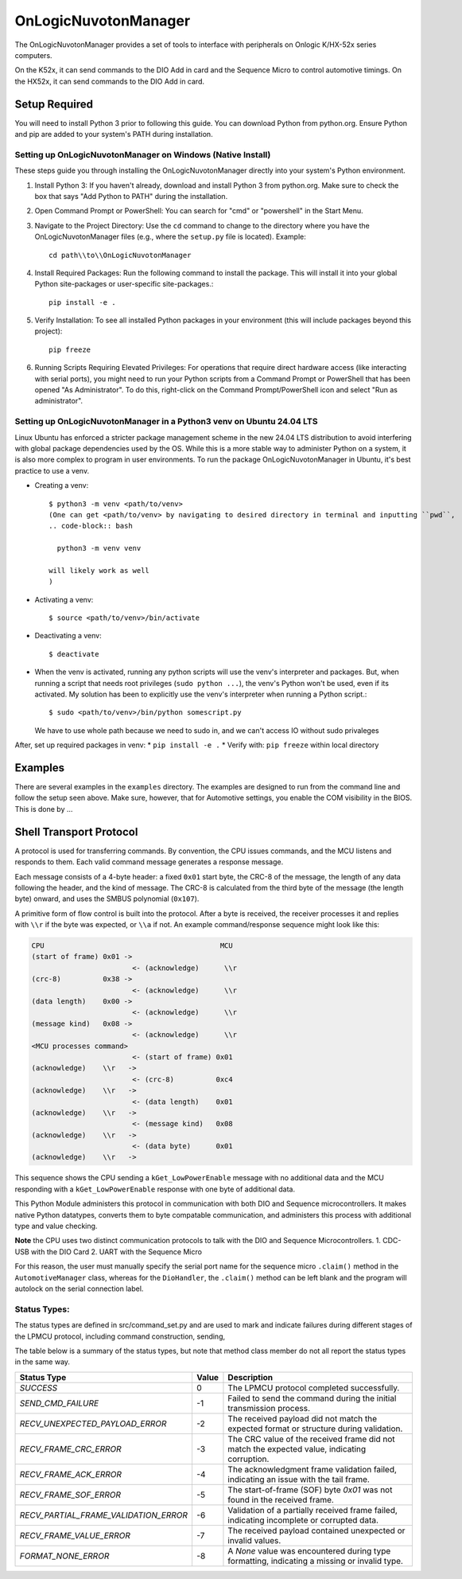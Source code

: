 ====================
OnLogicNuvotonManager
====================

The OnLogicNuvotonManager provides a set of tools to interface with peripherals on Onlogic K/HX-52x series computers.

On the K52x, it can send commands to the DIO Add in card and the Sequence Micro to control automotive timings.
On the HX52x, it can send commands to the DIO Add in card.

Setup Required
==============

You will need to install Python 3 prior to following this guide. You can download Python from python.org. Ensure Python and pip are added to your system's PATH during installation.

Setting up OnLogicNuvotonManager on Windows (Native Install)
-------------------------------------------------------------

These steps guide you through installing the OnLogicNuvotonManager directly into your system's Python environment.

1. Install Python 3:
   If you haven't already, download and install Python 3 from python.org.
   Make sure to check the box that says "Add Python to PATH" during the installation.

2. Open Command Prompt or PowerShell:
   You can search for "cmd" or "powershell" in the Start Menu.

3. Navigate to the Project Directory:
   Use the ``cd`` command to change to the directory where you have the OnLogicNuvotonManager files (e.g., where the ``setup.py`` file is located).
   Example::

     cd path\\to\\OnLogicNuvotonManager

4. Install Required Packages:
   Run the following command to install the package. This will install it into your global Python site-packages or user-specific site-packages.::

     pip install -e .

5. Verify Installation:
   To see all installed Python packages in your environment (this will include packages beyond this project)::

     pip freeze

6. Running Scripts Requiring Elevated Privileges:
   For operations that require direct hardware access (like interacting with serial ports), you might need to run your Python scripts 
   from a Command Prompt or PowerShell that has been opened "As Administrator". To do this, right-click on the Command Prompt/PowerShell 
   icon and select "Run as administrator".

Setting up OnLogicNuvotonManager in a Python3 venv on Ubuntu 24.04 LTS
-----------------------------------------------------------------------
Linux Ubuntu has enforced a stricter package management scheme in the new 24.04 LTS distribution to avoid interfering with global package dependencies used by the OS. While this is a more stable way to administer Python on a system, it is also more complex to program in user environments. To run the package OnLogicNuvotonManager in Ubuntu, it's best practice to use a venv.

* Creating a venv::

    $ python3 -m venv <path/to/venv>
    (One can get <path/to/venv> by navigating to desired directory in terminal and inputting ``pwd``,
    .. code-block:: bash

      python3 -m venv venv

    will likely work as well
    )

* Activating a venv::

    $ source <path/to/venv>/bin/activate

* Deactivating a venv::

    $ deactivate

- When the venv is activated, running any python scripts will use the venv's interpreter and packages. But, when running a script that needs root privileges (``sudo python ...``), the venv's Python won't be used, even if its activated. My solution has been to explicitly use the venv's interpreter when running a Python script.::

    $ sudo <path/to/venv>/bin/python somescript.py

  We have to use whole path because we need to sudo in, and we can't access IO without sudo privaleges

After, set up required packages in venv:
* ``pip install -e .``
* Verify with: ``pip freeze`` within local directory

Examples
========
There are several examples in the ``examples`` directory. The examples
are designed to run from the command line and follow the setup seen above.
Make sure, however, that for Automotive settings, you enable the COM visibility in
the BIOS. This is done by ...

Shell Transport Protocol
========================

A protocol is used for transferring commands. By convention, the CPU
issues commands, and the MCU listens and responds to them. Each valid command
message generates a response message.

Each message consists of a 4-byte header: a fixed ``0x01`` start
byte, the CRC-8 of the message, the length of any data following the header,
and the kind of message. The CRC-8 is calculated from the third byte of the
message (the length byte) onward, and uses the SMBUS polynomial (``0x107``).

A primitive form of flow control is built into the protocol. After a byte is
received, the receiver processes it and replies with ``\\r`` if the byte was
expected, or ``\\a`` if not. An example command/response sequence might look like
this:

.. code-block:: text

  CPU                                          MCU
  (start of frame) 0x01 ->
                          <- (acknowledge)      \\r
  (crc-8)          0x38 ->
                          <- (acknowledge)      \\r
  (data length)    0x00 ->
                          <- (acknowledge)      \\r
  (message kind)   0x08 ->
                          <- (acknowledge)      \\r
  <MCU processes command>
                          <- (start of frame) 0x01
  (acknowledge)    \\r   ->
                          <- (crc-8)          0xc4
  (acknowledge)    \\r   ->
                          <- (data length)    0x01
  (acknowledge)    \\r   ->
                          <- (message kind)   0x08
  (acknowledge)    \\r   ->
                          <- (data byte)      0x01
  (acknowledge)    \\r   ->

This sequence shows the CPU sending a ``kGet_LowPowerEnable`` message with no
additional data and the MCU responding with a ``kGet_LowPowerEnable`` response
with one byte of additional data.

This Python Module administers this protocol in communication with both DIO and Sequence microcontrollers.
It makes native Python datatypes, converts them to byte compatable communication, and administers this process
with additional type and value checking.

**Note** the CPU uses two distinct communication protocols to talk with the DIO and Sequence Microcontrollers.
1. CDC-USB with the DIO Card
2. UART with the Sequence Micro

For this reason, the user must manually specify the serial port name for the sequence micro ``.claim()`` method in the ``AutomotiveManager`` class, 
whereas for the ``DioHandler``, the ``.claim()`` method can be left blank and the program will autolock on the serial connection label.

Status Types:
------------

The status types are defined in src/command_set.py and are used to mark and indicate failures during 
different stages of the LPMCU protocol, including command construction, sending, 

The table below is a summary of the status types, but note that method class member
do not all report the status types in the same way. 

+----------------------------------------------+-------+---------------------------------------------------+
| Status Type                                  | Value | Description                                       |
+==============================================+=======+===================================================+
| `SUCCESS`                                    |   0   | The LPMCU protocol completed successfully.        |
+----------------------------------------------+-------+---------------------------------------------------+
| `SEND_CMD_FAILURE`                           |  -1   | Failed to send the command during the initial     |
|                                              |       | transmission process.                             |
+----------------------------------------------+-------+---------------------------------------------------+
| `RECV_UNEXPECTED_PAYLOAD_ERROR`              |  -2   | The received payload did not match the expected   |
|                                              |       | format or structure during validation.            |
+----------------------------------------------+-------+---------------------------------------------------+
| `RECV_FRAME_CRC_ERROR`                       |  -3   | The CRC value of the received frame did not       |
|                                              |       | match the expected value, indicating corruption.  |
+----------------------------------------------+-------+---------------------------------------------------+
| `RECV_FRAME_ACK_ERROR`                       |  -4   | The acknowledgment frame validation failed,       |
|                                              |       | indicating an issue with the tail frame.          |
+----------------------------------------------+-------+---------------------------------------------------+
| `RECV_FRAME_SOF_ERROR`                       |  -5   | The start-of-frame (SOF) byte `0x01` was not      |
|                                              |       | found in the received frame.                      |
+----------------------------------------------+-------+---------------------------------------------------+
| `RECV_PARTIAL_FRAME_VALIDATION_ERROR`        |  -6   | Validation of a partially received frame failed,  |
|                                              |       | indicating incomplete or corrupted data.          |
+----------------------------------------------+-------+---------------------------------------------------+
| `RECV_FRAME_VALUE_ERROR`                     |  -7   | The received payload contained unexpected or      |
|                                              |       | invalid values.                                   |
+----------------------------------------------+-------+---------------------------------------------------+
| `FORMAT_NONE_ERROR`                          |  -8   | A `None` value was encountered during type        |
|                                              |       | formatting, indicating a missing or invalid type. |
+----------------------------------------------+-------+---------------------------------------------------+